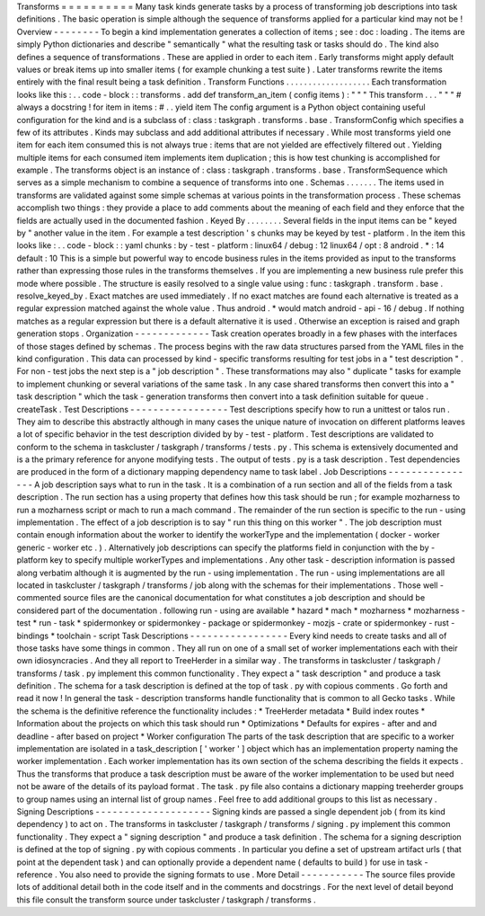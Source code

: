 Transforms
=
=
=
=
=
=
=
=
=
=
Many
task
kinds
generate
tasks
by
a
process
of
transforming
job
descriptions
into
task
definitions
.
The
basic
operation
is
simple
although
the
sequence
of
transforms
applied
for
a
particular
kind
may
not
be
!
Overview
-
-
-
-
-
-
-
-
To
begin
a
kind
implementation
generates
a
collection
of
items
;
see
:
doc
:
loading
.
The
items
are
simply
Python
dictionaries
and
describe
"
semantically
"
what
the
resulting
task
or
tasks
should
do
.
The
kind
also
defines
a
sequence
of
transformations
.
These
are
applied
in
order
to
each
item
.
Early
transforms
might
apply
default
values
or
break
items
up
into
smaller
items
(
for
example
chunking
a
test
suite
)
.
Later
transforms
rewrite
the
items
entirely
with
the
final
result
being
a
task
definition
.
Transform
Functions
.
.
.
.
.
.
.
.
.
.
.
.
.
.
.
.
.
.
.
Each
transformation
looks
like
this
:
.
.
code
-
block
:
:
transforms
.
add
def
transform_an_item
(
config
items
)
:
"
"
"
This
transform
.
.
.
"
"
"
#
always
a
docstring
!
for
item
in
items
:
#
.
.
yield
item
The
config
argument
is
a
Python
object
containing
useful
configuration
for
the
kind
and
is
a
subclass
of
:
class
:
taskgraph
.
transforms
.
base
.
TransformConfig
which
specifies
a
few
of
its
attributes
.
Kinds
may
subclass
and
add
additional
attributes
if
necessary
.
While
most
transforms
yield
one
item
for
each
item
consumed
this
is
not
always
true
:
items
that
are
not
yielded
are
effectively
filtered
out
.
Yielding
multiple
items
for
each
consumed
item
implements
item
duplication
;
this
is
how
test
chunking
is
accomplished
for
example
.
The
transforms
object
is
an
instance
of
:
class
:
taskgraph
.
transforms
.
base
.
TransformSequence
which
serves
as
a
simple
mechanism
to
combine
a
sequence
of
transforms
into
one
.
Schemas
.
.
.
.
.
.
.
The
items
used
in
transforms
are
validated
against
some
simple
schemas
at
various
points
in
the
transformation
process
.
These
schemas
accomplish
two
things
:
they
provide
a
place
to
add
comments
about
the
meaning
of
each
field
and
they
enforce
that
the
fields
are
actually
used
in
the
documented
fashion
.
Keyed
By
.
.
.
.
.
.
.
.
Several
fields
in
the
input
items
can
be
"
keyed
by
"
another
value
in
the
item
.
For
example
a
test
description
'
s
chunks
may
be
keyed
by
test
-
platform
.
In
the
item
this
looks
like
:
.
.
code
-
block
:
:
yaml
chunks
:
by
-
test
-
platform
:
linux64
/
debug
:
12
linux64
/
opt
:
8
android
.
*
:
14
default
:
10
This
is
a
simple
but
powerful
way
to
encode
business
rules
in
the
items
provided
as
input
to
the
transforms
rather
than
expressing
those
rules
in
the
transforms
themselves
.
If
you
are
implementing
a
new
business
rule
prefer
this
mode
where
possible
.
The
structure
is
easily
resolved
to
a
single
value
using
:
func
:
taskgraph
.
transform
.
base
.
resolve_keyed_by
.
Exact
matches
are
used
immediately
.
If
no
exact
matches
are
found
each
alternative
is
treated
as
a
regular
expression
matched
against
the
whole
value
.
Thus
android
.
*
would
match
android
-
api
-
16
/
debug
.
If
nothing
matches
as
a
regular
expression
but
there
is
a
default
alternative
it
is
used
.
Otherwise
an
exception
is
raised
and
graph
generation
stops
.
Organization
-
-
-
-
-
-
-
-
-
-
-
-
-
Task
creation
operates
broadly
in
a
few
phases
with
the
interfaces
of
those
stages
defined
by
schemas
.
The
process
begins
with
the
raw
data
structures
parsed
from
the
YAML
files
in
the
kind
configuration
.
This
data
can
processed
by
kind
-
specific
transforms
resulting
for
test
jobs
in
a
"
test
description
"
.
For
non
-
test
jobs
the
next
step
is
a
"
job
description
"
.
These
transformations
may
also
"
duplicate
"
tasks
for
example
to
implement
chunking
or
several
variations
of
the
same
task
.
In
any
case
shared
transforms
then
convert
this
into
a
"
task
description
"
which
the
task
-
generation
transforms
then
convert
into
a
task
definition
suitable
for
queue
.
createTask
.
Test
Descriptions
-
-
-
-
-
-
-
-
-
-
-
-
-
-
-
-
-
Test
descriptions
specify
how
to
run
a
unittest
or
talos
run
.
They
aim
to
describe
this
abstractly
although
in
many
cases
the
unique
nature
of
invocation
on
different
platforms
leaves
a
lot
of
specific
behavior
in
the
test
description
divided
by
by
-
test
-
platform
.
Test
descriptions
are
validated
to
conform
to
the
schema
in
taskcluster
/
taskgraph
/
transforms
/
tests
.
py
.
This
schema
is
extensively
documented
and
is
a
the
primary
reference
for
anyone
modifying
tests
.
The
output
of
tests
.
py
is
a
task
description
.
Test
dependencies
are
produced
in
the
form
of
a
dictionary
mapping
dependency
name
to
task
label
.
Job
Descriptions
-
-
-
-
-
-
-
-
-
-
-
-
-
-
-
-
A
job
description
says
what
to
run
in
the
task
.
It
is
a
combination
of
a
run
section
and
all
of
the
fields
from
a
task
description
.
The
run
section
has
a
using
property
that
defines
how
this
task
should
be
run
;
for
example
mozharness
to
run
a
mozharness
script
or
mach
to
run
a
mach
command
.
The
remainder
of
the
run
section
is
specific
to
the
run
-
using
implementation
.
The
effect
of
a
job
description
is
to
say
"
run
this
thing
on
this
worker
"
.
The
job
description
must
contain
enough
information
about
the
worker
to
identify
the
workerType
and
the
implementation
(
docker
-
worker
generic
-
worker
etc
.
)
.
Alternatively
job
descriptions
can
specify
the
platforms
field
in
conjunction
with
the
by
-
platform
key
to
specify
multiple
workerTypes
and
implementations
.
Any
other
task
-
description
information
is
passed
along
verbatim
although
it
is
augmented
by
the
run
-
using
implementation
.
The
run
-
using
implementations
are
all
located
in
taskcluster
/
taskgraph
/
transforms
/
job
along
with
the
schemas
for
their
implementations
.
Those
well
-
commented
source
files
are
the
canonical
documentation
for
what
constitutes
a
job
description
and
should
be
considered
part
of
the
documentation
.
following
run
-
using
are
available
*
hazard
*
mach
*
mozharness
*
mozharness
-
test
*
run
-
task
*
spidermonkey
or
spidermonkey
-
package
or
spidermonkey
-
mozjs
-
crate
or
spidermonkey
-
rust
-
bindings
*
toolchain
-
script
Task
Descriptions
-
-
-
-
-
-
-
-
-
-
-
-
-
-
-
-
-
Every
kind
needs
to
create
tasks
and
all
of
those
tasks
have
some
things
in
common
.
They
all
run
on
one
of
a
small
set
of
worker
implementations
each
with
their
own
idiosyncracies
.
And
they
all
report
to
TreeHerder
in
a
similar
way
.
The
transforms
in
taskcluster
/
taskgraph
/
transforms
/
task
.
py
implement
this
common
functionality
.
They
expect
a
"
task
description
"
and
produce
a
task
definition
.
The
schema
for
a
task
description
is
defined
at
the
top
of
task
.
py
with
copious
comments
.
Go
forth
and
read
it
now
!
In
general
the
task
-
description
transforms
handle
functionality
that
is
common
to
all
Gecko
tasks
.
While
the
schema
is
the
definitive
reference
the
functionality
includes
:
*
TreeHerder
metadata
*
Build
index
routes
*
Information
about
the
projects
on
which
this
task
should
run
*
Optimizations
*
Defaults
for
expires
-
after
and
and
deadline
-
after
based
on
project
*
Worker
configuration
The
parts
of
the
task
description
that
are
specific
to
a
worker
implementation
are
isolated
in
a
task_description
[
'
worker
'
]
object
which
has
an
implementation
property
naming
the
worker
implementation
.
Each
worker
implementation
has
its
own
section
of
the
schema
describing
the
fields
it
expects
.
Thus
the
transforms
that
produce
a
task
description
must
be
aware
of
the
worker
implementation
to
be
used
but
need
not
be
aware
of
the
details
of
its
payload
format
.
The
task
.
py
file
also
contains
a
dictionary
mapping
treeherder
groups
to
group
names
using
an
internal
list
of
group
names
.
Feel
free
to
add
additional
groups
to
this
list
as
necessary
.
Signing
Descriptions
-
-
-
-
-
-
-
-
-
-
-
-
-
-
-
-
-
-
-
-
Signing
kinds
are
passed
a
single
dependent
job
(
from
its
kind
dependency
)
to
act
on
.
The
transforms
in
taskcluster
/
taskgraph
/
transforms
/
signing
.
py
implement
this
common
functionality
.
They
expect
a
"
signing
description
"
and
produce
a
task
definition
.
The
schema
for
a
signing
description
is
defined
at
the
top
of
signing
.
py
with
copious
comments
.
In
particular
you
define
a
set
of
upstream
artifact
urls
(
that
point
at
the
dependent
task
)
and
can
optionally
provide
a
dependent
name
(
defaults
to
build
)
for
use
in
task
-
reference
.
You
also
need
to
provide
the
signing
formats
to
use
.
More
Detail
-
-
-
-
-
-
-
-
-
-
-
The
source
files
provide
lots
of
additional
detail
both
in
the
code
itself
and
in
the
comments
and
docstrings
.
For
the
next
level
of
detail
beyond
this
file
consult
the
transform
source
under
taskcluster
/
taskgraph
/
transforms
.
